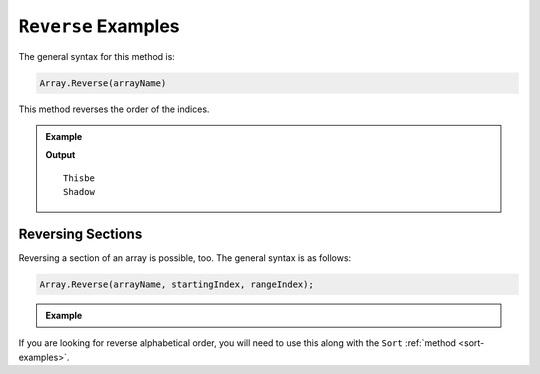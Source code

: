 .. _reverse-examples:

``Reverse`` Examples
=====================

The general syntax for this method is:

.. sourcecode:: csharp

   Array.Reverse(arrayName)

This method reverses the order of the indices.

.. admonition:: Example

   .. sourcecode:: csharp
      :linenos:
      
      string[] pets = new string[]  
      { 
         "Alyce", 
         "Thisbe", 
         "Francis", 
         "Scratch", 
         "Beatrice", 
         "Shadow", 
         "Beatrice"
      };
      
      Console.WriteLine(pets.GetValue(1));
      
      Array.Reverse(pets);
      
      Console.WriteLine(pets.GetValue(1));
      

   **Output**

   ::

      Thisbe
      Shadow


Reversing Sections
-------------------

Reversing a section of an array is possible, too.  The general syntax is as follows:

.. sourcecode:: csharp

   Array.Reverse(arrayName, startingIndex, rangeIndex);

.. admonition:: Example

   .. replit:: csharp
      :linenos:
      :slug: Reverse-Array-Method-CSharp
      
      string[] pets = new string[]  
      { 
         "Alyce", 
         "Thisbe", 
         "Francis", 
         "Scratch", 
         "Beatrice", 
         "Shadow", 
         "Beatrice"
      };
      
      
      Array.Reverse(pets, 0, 3);
      
      
   
      

If you are looking for reverse alphabetical order, 
you will need to use this along with the ``Sort`` :ref:`method <sort-examples>`.